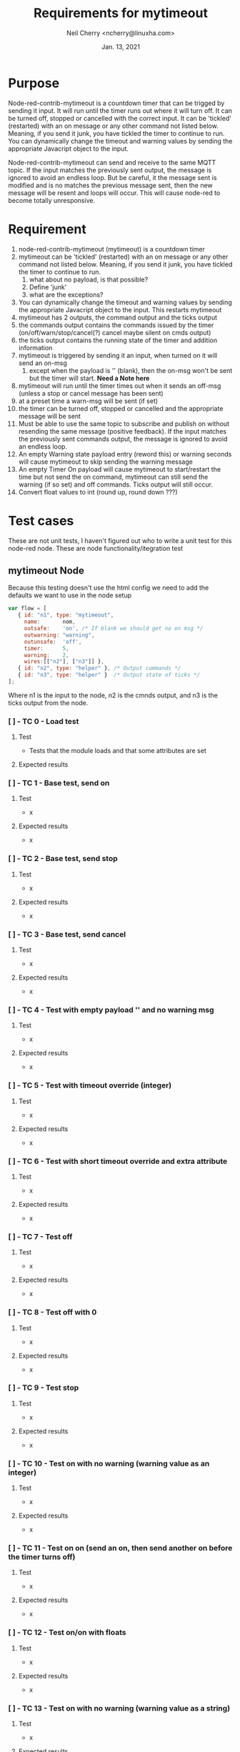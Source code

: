 #+Title:	Requirements for mytimeout
#+author:	Neil Cherry <ncherry@linuxha.com>
#+date:		Jan. 13, 2021

* Purpose

Node-red-contrib-mytimeout is a countdown timer that can be trigged by sending it input. It will run until the timer runs out where it will turn off. It can be turned off, stopped or cancelled with the correct input. It can be 'tickled' (restarted) with an on message or any other command not listed below. Meaning, if you send it junk, you have tickled the timer to continue to run. You can dynamically change the timeout and warning values by sending the appropriate Javacript object to the input.

Node-red-contrib-mytimeout can send and receive to the same MQTT topic. If the input matches the previously sent output, the message is ignored to avoid an endless loop. But be careful, it the message sent is modified and is no matches the previous message sent, then the new message will be resent and loops will occur. This will cause node-red to become totally unresponsive.

* Requirement

1. node-red-contrib-mytimeout (mytimeout) is a countdown timer
2. mytimeout can be 'tickled' (restarted) with an on message or any other command not listed below. Meaning, if you send it junk, you have tickled the timer to continue to run.
   1. what about no payload, is that possible?
   2. Define 'junk'
   3. what are the exceptions?
3. You can dynamically change the timeout and warning values by sending the appropriate Javacript object to the input. This restarts mytimeout
4. mytimeout has 2 outputs, the command output and the ticks output
5. the commands output contains the commands issued by the timer (on/off/warn/stop/cancel(?) cancel maybe silent on cmds output)
6. the ticks output contains the running state of the timer and addition information
7. mytimeout is triggered by sending it an input, when turned on it will send an on-msg
   1. except when the payload is '' (blank), then the on-msg won't be sent but the timer will start. *Need a Note here*
8. mytimeout will run until the timer times out when it sends an off-msg (unless a stop or cancel message has been sent)
9. at a preset time a warn-msg will be sent (if set)
10. the timer can be turned off, stopped or cancelled and the appropriate message will be sent
11. Must be able to use the same topic to subscribe and publish on without resending the same message (positive feedback). If the input matches the previously sent commands output, the message is ignored to avoid an endless loop.
12. An empty Warning state payload entry (reword this) or warning seconds will cause mytimeout to skip sending the warning message
13. An empty Timer On payload will cause mytimeout to start/restart the time but not send the on command, mytimeout can still send the warning (if so set) and off commands. Ticks output will still occur.
14. Convert float values to int (round up, round down ???)

* Test cases

These are not unit tests, I haven't figured out who to write a unit test for this node-red node. These are node functionality/itegration test

** mytimeout Node

Because this testing doesn't use the html config we need to add the defaults we want to use in the node setup

#+begin_src js
var flow = [
   { id: "n1", type: "mytimeout",
     name:       nom,
     outsafe:    'on', /* If blank we should get no on msg */
     outwarning: "warning",
     outunsafe:  'off',
     timer:      5,
     warning:    2,
     wires:[["n2"], ["n3"]] },
   { id: "n2", type: "helper" }, /* Output commands */
   { id: "n3", type: "helper" }  /* Output state of ticks */
];
#+end_src

Where n1 is the input to the node, n2 is the cmnds output, and n3 is the ticks output from the node.

*** [ ] - TC  0 - Load test

**** Test
- Tests that the module loads and that some attributes are set

**** Expected results

*** [ ] - TC  1 - Base test, send on


**** Test
- x

**** Expected results
- x

*** [ ] - TC  2 - Base test, send stop

**** Test
- x

**** Expected results
- x

*** [ ] - TC  3 - Base test, send cancel

**** Test
- x

**** Expected results
- x

*** [ ] - TC  4 - Test with empty payload '' and no warning msg


**** Test
- x

**** Expected results
- x

*** [ ] - TC  5 - Test with timeout override (integer)


**** Test
- x

**** Expected results
- x

*** [ ] - TC  6 - Test with short timeout override and extra attribute


**** Test
- x

**** Expected results
- x

*** [ ] - TC  7 - Test off


**** Test
- x

**** Expected results
- x

*** [ ] - TC  8 - Test off with 0


**** Test
- x

**** Expected results
- x

*** [ ] - TC  9 - Test stop


**** Test
- x

**** Expected results
- x

*** [ ] - TC 10 - Test on with no warning (warning value as an integer)


**** Test
- x

**** Expected results
- x

*** [ ] - TC 11 - Test on on (send an on, then send another on before the timer turns off)


**** Test
- x

**** Expected results
- x

*** [ ] - TC 12 - Test on/on with floats


**** Test
- x

**** Expected results
- x

*** [ ] - TC 13 - Test on with no warning (warning value as a string)


**** Test
- x

**** Expected results
- x

*** [ ] - TC 14 - Test with timeout override (string)


**** Test
- x

**** Expected results
- x

*** [ ] - TC 15 - Test with 'junk' payload, timeout 3, warning '0'


**** Test
- x

**** Expected results
- x

*** [ ] - TC 16 - Test on, on with payload = ''


**** Test
- x

**** Expected results
- x

*** [ ] - TC 17 - Test on/off


**** Test
- x

**** Expected results
- x

*** [ ] - TC 18 - Test on/stop


**** Test
- x

**** Expected results
- x

*** [ ] - TC 19 - Test on/cancel


**** Test
- x

**** Expected results
- x

*** [ ] - TC 20 - Test ON (ignore case test)


**** Test
- x

**** Expected results
- x

*** [ ] - TC 21 - Test Warning wih floats


**** Test
- x

**** Expected results
- x

*** [ ] - TC 22 - Should turn on/on, Tx on


**** Test
- x

**** Expected results
- x

*** [ ] - TC 23 - Should turn on/on (2nd no payload), Tx on


**** Test
- x

**** Expected results
- x

*** [ ] - TC xx - *Need* additional test cases here


**** Test
- x

**** Expected results
- x

** mytimeout Node/MQTT flow test

*** [ ] - TC 01 - send on, same topic In/Out (full flow test w/mqtt)


**** Test
- x

**** Expected results
- x

*** [ ] - TC xx - *Need* additional test cases here


**** Test
- x

**** Expected results
- x

* Future requirements
1. add support for pause
2. add support for {{mustache}} in HTML config (see template core and testing code)
3. 

* Commands

- '0'      -
- '1'      -
- 'on'     -
- 'off'    -
- 'stop'   -
- 'cancel' -
- 'pause'  -
- junk     - really need to properly define this
- blank    - need to define this

* ticks format
** states
-  0 - timer not running (counted down, off, stop or cancel)
-  1 - timer running
-  2 - timer running, warning issued
-  3 - timer paused

** flags
- ticks > 0     - timer counting down
- warn >= ticks - timer counting down, warning issued
- off           - timer not running
- pause         - timer is pause
- stop          - timer not running (just a different reason) no off(?), tick information issued
- cancel        - timer not running, no off will be sent and ticks issued
- unknown       - Shouldn't happen, not code but there for future use

* Options
- Debug logging
- ignore payload case
- repeat (not used)
- again (not used)
- inverted logic (not yet implemented)

* -[ Fini ]------------------------------ ----------------------------------------
** Emacs Org-mode stuff
#+startup: overview+
#+startup: inlineimages
#+startup: indent
#+creator: Neil Cherry <ncherry@linuxha.com>

